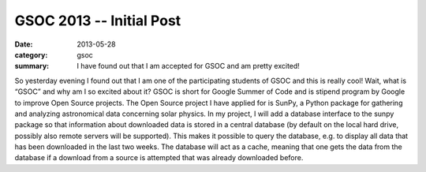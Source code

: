 GSOC 2013 -- Initial Post
=========================
:date: 2013-05-28
:category: gsoc
:summary: I have found out that I am accepted for GSOC and am pretty
          excited!

So yesterday evening I found out that I am one of the participating
students of GSOC and this is really cool! Wait, what is “GSOC” and why am
I so excited about it? GSOC is short for Google Summer of Code and is
stipend program by Google to improve Open Source projects. The Open Source
project I have applied for is SunPy, a Python package for gathering and
analyzing astronomical data concerning solar physics. In my project, I
will add a database interface to the sunpy package so that information
about downloaded data is stored in a central database (by default on the
local hard drive, possibly also remote servers will be supported). This 
makes it possible to query the database, e.g. to display all data that has
been downloaded in the last two weeks. The database will act as a cache,
meaning that one gets the data from the database if a download from a
source is attempted that was already downloaded before.
